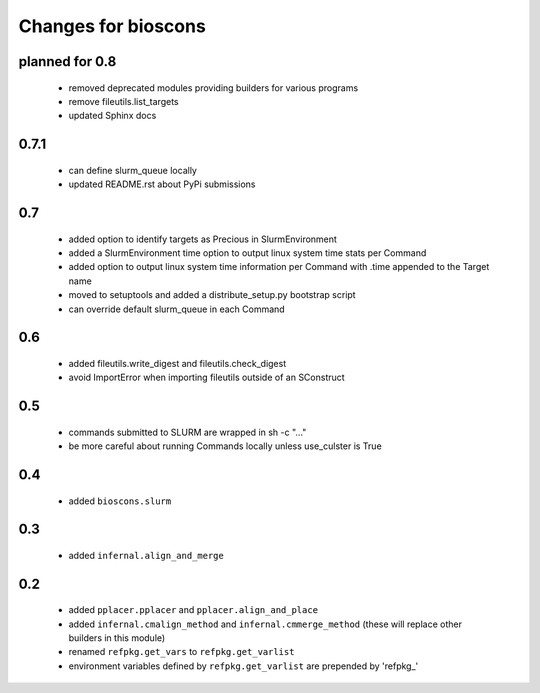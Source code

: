 ======================
 Changes for bioscons
======================

planned for 0.8
===============

 * removed deprecated modules providing builders for various programs
 * remove fileutils.list_targets
 * updated Sphinx docs

0.7.1
=====

 * can define slurm_queue locally
 * updated README.rst about PyPi submissions

0.7
===

 * added option to identify targets as Precious in SlurmEnvironment
 * added a SlurmEnvironment time option to output linux system time stats per Command
 * added option to output linux system time information per Command with .time appended to the Target name
 * moved to setuptools and added a distribute_setup.py bootstrap script
 * can override default slurm_queue in each Command

0.6
===

 * added fileutils.write_digest and fileutils.check_digest
 * avoid ImportError when importing fileutils outside of an SConstruct

0.5
===

 * commands submitted to SLURM are wrapped in sh -c "..."
 * be more careful about running Commands locally unless use_culster is True

0.4
===

 * added ``bioscons.slurm``

0.3
===

 * added ``infernal.align_and_merge``

0.2
===

 * added ``pplacer.pplacer`` and ``pplacer.align_and_place``
 * added ``infernal.cmalign_method`` and ``infernal.cmmerge_method`` (these will replace other builders in this module)
 * renamed ``refpkg.get_vars`` to ``refpkg.get_varlist``
 * environment variables defined by ``refpkg.get_varlist`` are prepended by 'refpkg_'
